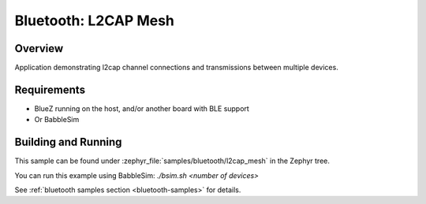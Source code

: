 .. _bluetooth_l2cap_mesh:

Bluetooth: L2CAP Mesh
##################

Overview
********

Application demonstrating l2cap channel connections and transmissions between multiple devices.

Requirements
************

* BlueZ running on the host, and/or another board with BLE support
* Or BabbleSim

Building and Running
********************
This sample can be found under :zephyr_file:`samples/bluetooth/l2cap_mesh` in the
Zephyr tree.

You can run this example using BabbleSim: `./bsim.sh <number of devices>`

See :ref:`bluetooth samples section <bluetooth-samples>` for details.

